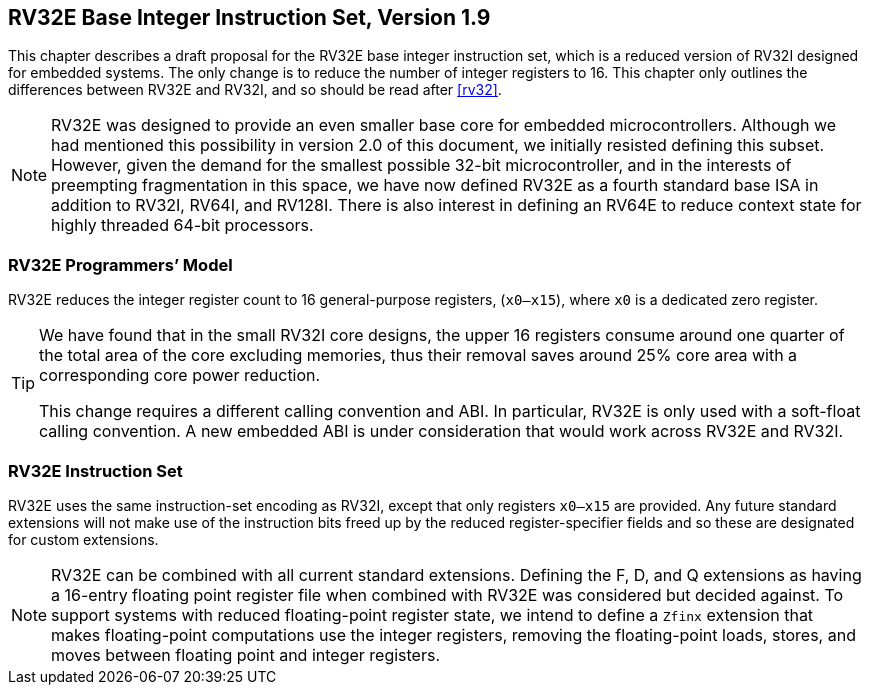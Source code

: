 [[rv32e]]
== RV32E Base Integer Instruction Set, Version 1.9

This chapter describes a draft proposal for the RV32E base integer
instruction set, which is a reduced version of RV32I designed for
embedded systems. The only change is to reduce the number of integer
registers to 16. This chapter only outlines the differences between
RV32E and RV32I, and so should be read after <<rv32>>.
(((RV32E, design)))

[NOTE]
====
RV32E was designed to provide an even smaller base core for embedded
microcontrollers. Although we had mentioned this possibility in version
2.0 of this document, we initially resisted defining this subset.
However, given the demand for the smallest possible 32-bit
microcontroller, and in the interests of preempting fragmentation in
this space, we have now defined RV32E as a fourth standard base ISA in
addition to RV32I, RV64I, and RV128I. There is also interest in defining
an RV64E to reduce context state for highly threaded 64-bit processors.
====

=== RV32E Programmers’ Model

RV32E reduces the integer register count to 16 general-purpose
registers, (`x0–x15`), where `x0` is a dedicated zero register.

[TIP]
====
We have found that in the small RV32I core designs, the upper 16
registers consume around one quarter of the total area of the core
excluding memories, thus their removal saves around 25% core area with a
corresponding core power reduction.

This change requires a different calling convention and ABI. In
particular, RV32E is only used with a soft-float calling convention. A
new embedded ABI is under consideration that would work across RV32E and
RV32I.
====

=== RV32E Instruction Set
(((RV32E, difference from RV32I)))

RV32E uses the same instruction-set encoding as RV32I, except that only
registers `x0–x15` are provided. Any future standard extensions will
not make use of the instruction bits freed up by the reduced
register-specifier fields and so these are designated for custom
extensions.

[NOTE]
====
RV32E can be combined with all current standard extensions. Defining the
F, D, and Q extensions as having a 16-entry floating point register file
when combined with RV32E was considered but decided against. To support
systems with reduced floating-point register state, we intend to define
a `Zfinx` extension that makes floating-point computations use the
integer registers, removing the floating-point loads, stores, and moves
between floating point and integer registers.
====
